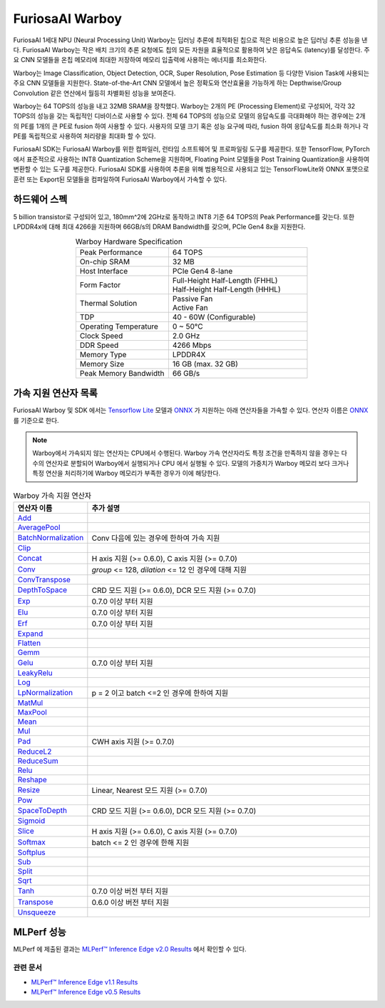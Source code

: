 **********************************
FuriosaAI Warboy
**********************************

FuriosaAI 1세대 NPU (Neural Processing Unit) Warboy는 딥러닝 추론에 최적화된 칩으로 적은 비용으로 높은 딥러닝 추론 성능을 낸다.
FuriosaAI Warboy는 작은 배치 크기의 추론 요청에도 칩의 모든 자원을 효율적으로 활용하여 낮은 응답속도 (latency)를 달성한다.
주요 CNN 모델들을 온칩 메모리에 최대한 저장하여 메모리 입출력에 사용하는 에너지를 최소화한다.

Warboy는 Image Classification, Object Detection, OCR, Super Resolution, Pose Estimation 등
다양한 Vision Task에 사용되는 주요 CNN 모델들을 지원한다.
State-of-the-Art CNN 모델에서 높은 정확도와 연산효율을 가능하게 하는 Depthwise/Group Convolution 같은 연산에서 월등히 차별화된 성능을 보여준다.

Warboy는 64 TOPS의 성능을 내고 32MB SRAM을 장착했다. Warboy는 2개의 PE (Processing Element)로 구성되어, 각각 32 TOPS의 성능을 갖는
독립적인 디바이스로 사용할 수 있다. 전체 64 TOPS의 성능으로 모델의 응답속도를 극대화해야 하는 경우에는 2개의 PE를 1개의 큰 PE로 fusion 하여 사용할 수 있다.
사용자의 모델 크기 혹은 성능 요구에 따라, fusion 하여 응답속도를 최소화 하거나 각 PE를 독립적으로 사용하여 처리량을 최대화 할 수 있다.

FuriosaAI SDK는 FuriosaAI Warboy를 위한 컴파일러, 런타임 소프트웨어 및 프로파일링 도구를 제공한다.
또한 TensorFlow, PyTorch에서 표준적으로 사용하는 INT8 Quantization Scheme을 지원하며,
Floating Point 모델들을 Post Training Quantization을 사용하여 변환할 수 있는 도구를 제공한다.
FuriosaAI SDK를 사용하여 추론을 위해 범용적으로 사용되고 있는 TensorFlowLite와 ONNX 포맷으로 훈련 또는
Export된 모델들을 컴파일하여 FuriosaAI Warboy에서 가속할 수 있다.

하드웨어 스펙
----------------------------------
5 billion transistor로 구성되어 있고, 180mm^2에 2GHz로 동작하고 INT8 기준 64 TOPS의 Peak Performance를 갖는다.
또한 LPDDR4x에 대해 최대 4266을 지원하며 66GB/s의 DRAM Bandwidth를 갖으며, PCIe Gen4 8x을 지원한다.

.. list-table:: Warboy Hardware Specification
   :align: center
   :widths: 200 300

   * - Peak Performance
     - 64 TOPS
   * - On-chip SRAM
     - 32 MB
   * - Host Interface
     - PCIe Gen4 8-lane
   * - Form Factor
     - | Full-Height Half-Length (FHHL)
       | Half-Height Half-Length (HHHL)
   * - Thermal Solution
     - | Passive Fan
       | Active Fan
   * - TDP
     - 40 - 60W (Configurable)
   * - Operating Temperature
     - 0 ~ 50℃
   * - Clock Speed
     - 2.0 GHz
   * - DDR Speed
     - 4266 Mbps
   * - Memory Type
     - LPDDR4X
   * - Memory Size
     - 16 GB (max. 32 GB)
   * - Peak Memory Bandwidth
     - 66 GB/s

..
  for bottom margin of the above image

\

.. _SupportedOperators:

가속 지원 연산자 목록
----------------------------------

FuriosaAI Warboy 및 SDK 에서는
`Tensorflow Lite <https://www.tensorflow.org/lite>`_ 모델과 `ONNX <https://onnx.ai/>`_ 가 지원하는
아래 연산자들을 가속할 수 있다. 연산자 이름은 `ONNX`_ 를 기준으로 한다.

.. note::

    Warboy에서 가속되지 않는 연산자는 CPU에서 수행된다.
    Warboy 가속 연산자라도 특정 조건을 만족하지 않을 경우는 다수의 연산자로 분할되어 Warboy에서 실행되거나 CPU 에서 실행될 수 있다.
    모델의 가중치가 Warboy 메모리 보다 크거나 특정 연산을 처리하기에 Warboy 메모리가 부족한 경우가 이에 해당한다.

.. list-table:: Warboy 가속 지원 연산자
   :widths: 50 200
   :header-rows: 1

   * - 연산자 이름
     - 추가 설명
   * - `Add <https://github.com/onnx/onnx/blob/master/docs/Operators.md#Add>`_
     -
   * - `AveragePool <https://github.com/onnx/onnx/blob/master/docs/Operators.md#AveragePool>`_
     -
   * - `BatchNormalization <https://github.com/onnx/onnx/blob/master/docs/Operators.md#batchnormalization>`_
     - Conv 다음에 있는 경우에 한하여 가속 지원
   * - `Clip <https://github.com/onnx/onnx/blob/master/docs/Operators.md#clip>`_
     -
   * - `Concat <https://github.com/onnx/onnx/blob/master/docs/Operators.md#concat>`_
     - H axis 지원 (>= 0.6.0), C axis 지원 (>= 0.7.0)
   * - `Conv <https://github.com/onnx/onnx/blob/master/docs/Operators.md#conv>`_
     - `group` <= 128, `dilation` <= 12 인 경우에 대해 지원
   * - `ConvTranspose <https://github.com/onnx/onnx/blob/master/docs/Operators.md#convtranspose>`_
     -
   * - `DepthToSpace <https://github.com/onnx/onnx/blob/master/docs/Operators.md#depthtospace>`_
     - CRD 모드 지원 (>= 0.6.0), DCR 모드 지원 (>= 0.7.0)
   * - `Exp <https://github.com/onnx/onnx/blob/master/docs/Operators.md#exp>`_
     - 0.7.0 이상 부터 지원
   * - `Elu <https://github.com/onnx/onnx/blob/main/docs/Operators.md#Elu>`_
     - 0.7.0 이상 부터 지원
   * - `Erf <https://github.com/onnx/onnx/blob/main/docs/Operators.md#Erf>`_
     - 0.7.0 이상 부터 지원
   * - `Expand <https://github.com/onnx/onnx/blob/master/docs/Operators.md#expand>`_
     -
   * - `Flatten <https://github.com/onnx/onnx/blob/master/docs/Operators.md#Flatten>`_
     -
   * - `Gemm <https://github.com/onnx/onnx/blob/master/docs/Operators.md#gemm>`_
     -
   * - `Gelu <https://github.com/microsoft/onnxruntime/blob/master/docs/ContribOperators.md#com.microsoft.Gelu>`_
     - 0.7.0 이상 부터 지원
   * - `LeakyRelu <https://github.com/onnx/onnx/blob/master/docs/Operators.md#leakyrelu>`_
     -
   * - `Log <https://github.com/onnx/onnx/blob/main/docs/Operators.md#Log>`_
     -
   * - `LpNormalization <https://github.com/onnx/onnx/blob/master/docs/Operators.md#lpnormalization>`_
     - p = 2 이고 batch <=2 인 경우에 한하여 지원
   * - `MatMul <https://github.com/onnx/onnx/blob/master/docs/Operators.md#matmul>`_
     -
   * - `MaxPool <https://github.com/onnx/onnx/blob/master/docs/Operators.md#maxpool>`_
     -
   * - `Mean <https://github.com/onnx/onnx/blob/master/docs/Operators.md#mean>`_
     -
   * - `Mul <https://github.com/onnx/onnx/blob/master/docs/Operators.md#mul>`_
     -
   * - `Pad <https://github.com/onnx/onnx/blob/master/docs/Operators.md#Pad>`_
     - CWH axis 지원 (>= 0.7.0)
   * - `ReduceL2 <https://github.com/onnx/onnx/blob/master/docs/Operators.md#ReduceL2>`_
     -
   * - `ReduceSum <https://github.com/onnx/onnx/blob/master/docs/Operators.md#ReduceSum>`_
     -
   * - `Relu <https://github.com/onnx/onnx/blob/master/docs/Operators.md#Relu>`_
     -
   * - `Reshape <https://github.com/onnx/onnx/blob/master/docs/Operators.md#reshape>`_
     -
   * - `Resize <https://github.com/onnx/onnx/blob/master/docs/Operators.md#Resize>`_
     - Linear, Nearest 모드 지원 (>= 0.7.0)
   * - `Pow <https://github.com/onnx/onnx/blob/master/docs/Operators.md#Pow>`_
     -
   * - `SpaceToDepth <https://github.com/onnx/onnx/blob/main/docs/Operators.md#SpaceToDepth>`_
     - CRD 모드 지원 (>= 0.6.0), DCR 모드 지원 (>= 0.7.0)
   * - `Sigmoid <https://github.com/onnx/onnx/blob/master/docs/Operators.md#Sigmoid>`_
     -
   * - `Slice <https://github.com/onnx/onnx/blob/master/docs/Operators.md#slice>`_
     - H axis 지원 (>= 0.6.0), C axis 지원 (>= 0.7.0)
   * - `Softmax <https://github.com/onnx/onnx/blob/master/docs/Operators.md#Softmax>`_
     - batch <= 2 인 경우에 한해 지원
   * - `Softplus <https://github.com/onnx/onnx/blob/master/docs/Operators.md#Softplus>`_
     -
   * - `Sub <https://github.com/onnx/onnx/blob/master/docs/Operators.md#sub>`_
     -
   * - `Split <https://github.com/onnx/onnx/blob/master/docs/Operators.md#Split>`_
     -
   * - `Sqrt <https://github.com/onnx/onnx/blob/master/docs/Operators.md#Sqrt>`_
     -
   * - `Tanh <https://github.com/onnx/onnx/blob/main/docs/Operators.md#Tanh>`_
     - 0.7.0 이상 버전 부터 지원
   * - `Transpose <https://github.com/onnx/onnx/blob/master/docs/Operators.md#Transpose>`_
     - 0.6.0 이상 버전 부터 지원
   * - `Unsqueeze <https://github.com/onnx/onnx/blob/master/docs/Operators.md#unsqueeze>`_
     -

MLPerf 성능
---------------------------------

MLPerf 에 제출된 결과는
`MLPerf™ Inference Edge v2.0 Results <https://mlcommons.org/en/inference-edge-20/>`_ 에서
확인할 수 있다.


.. figure:: ../../../imgs/mlperf.png
  :alt: Warboy MLPerf Results
  :class: with-shadow
  :width: 800px
  :align: center

\

관련 문서
=================================
* `MLPerf™ Inference Edge v1.1 Results <https://mlcommons.org/en/inference-edge-11/>`_
* `MLPerf™ Inference Edge v0.5 Results <https://mlcommons.org/en/inference-edge-05/>`_
